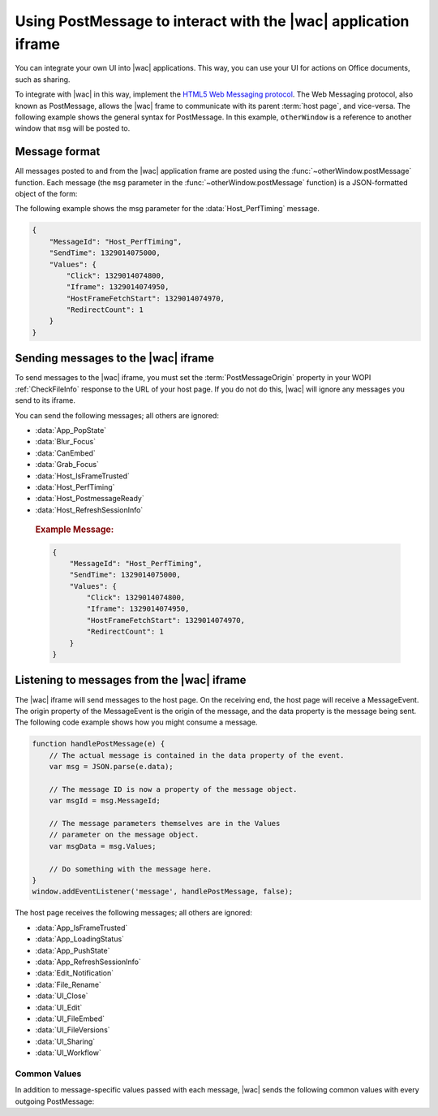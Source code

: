 
..  _PostMessage:

Using PostMessage to interact with the |wac| application iframe
===============================================================

..  default-domain:: js

You can integrate your own UI into |wac| applications. This way, you can use your UI for actions on Office
documents, such as sharing.

To integrate with |wac| in this way, implement the
`HTML5 Web Messaging protocol <http://www.w3.org/TR/webmessaging/>`_. The Web Messaging protocol,
also known as PostMessage, allows the |wac| frame to communicate with its parent :term:`host page`, and
vice-versa. The following example shows the general syntax for PostMessage. In this example, ``otherWindow`` is a
reference to another window that ``msg`` will be posted to.

..  function:: otherWindow.postMessage(msg, targetOrigin)

    :param string msg: A string (or JSON object) that contains the message
        data.
    :param string targetOrigin: Specifies what the origin of ``otherWindow`` must be for the event to be dispatched.
        This value will be set to the :term:`PostMessageOrigin` property provided in :ref:`CheckFileInfo`. The literal
        string ``*``, while supported in the PostMessage protocol, is not allowed by |wac|.

Message format
--------------

All messages posted to and from the |wac| application frame are posted using the
:func:`~otherWindow.postMessage` function. Each message (the ``msg`` parameter in the
:func:`~otherWindow.postMessage` function) is a JSON-formatted object of the form:

..  data:: message

    **MessageId** *(string)*
        The name of the message being posted.
    **SendTime** *(long)*
        The time the message was sent, expressed as milliseconds since
        midnight 1 January 1970 UTC.

        ..  tip:: You can get this value in most modern browsers using the ``Date.now()`` method in JavaScript.

    **Values** *(JSON-formatted object)*
        The data associated with the message. This varies per message.

The following example shows the msg parameter for the :data:`Host_PerfTiming` message.

..  code-block:: JSON

    {
        "MessageId": "Host_PerfTiming",
        "SendTime": 1329014075000,
        "Values": {
            "Click": 1329014074800,
            "Iframe": 1329014074950,
            "HostFrameFetchStart": 1329014074970,
            "RedirectCount": 1
        }
    }

Sending messages to the |wac| iframe
------------------------------------

To send messages to the |wac| iframe, you must set the :term:`PostMessageOrigin` property in your WOPI
:ref:`CheckFileInfo` response to the URL of your host page. If you do not do this, |wac| will ignore any
messages you send to its iframe.

You can send the following messages; all others are ignored:

* :data:`App_PopState`
* :data:`Blur_Focus`
* :data:`CanEmbed`
* :data:`Grab_Focus`
* :data:`Host_IsFrameTrusted`
* :data:`Host_PerfTiming`
* :data:`Host_PostmessageReady`
* :data:`Host_RefreshSessionInfo`

..  data:: App_PopState

    ..  include:: /_fragments/onenote_only.rst

    The App_PopState message signals the |wac| application that state has been popped from the HTML5 History
    API to which the application should navigate to using the URL. This message should be triggered from an
    `onpopstate` listener in the host page.

    ..  attribute:: Values
        :noindex:

        Url *(string)*
            The URL associated with the popped history state.

        State *(JSON-formatted object)*
            The data associated with the state.

    ..  rubric:: Example Message:

    ..  code-block:: JSON

        {
            "MessageId": "App_PopState",
            "SendTime": 1329014075000,
            "Values": {
                "Url": "https://www.contoso.com/abc123/contents?wdtarget=pagexyz",
                "State": {
                    "Value": 0
                }
            }
        }

..  data:: Blur_Focus

    The Blur_Focus message signals the |wac| application to stop aggressively grabbing focus. Hosts should
    send this message whenever the host application UI is drawn over the |wac| frame, so that the Office
    application does not interfere with the UI behavior of the host.

    This message only affects |wac| edit modes; it does not affect view modes.

    ..  tip::
        When the host application displays UI over |wac|, it should put a full-screen dimming effect over the
        |wac| UI, so that it is clear that the Office application is not interactive.

    ..  attribute:: Values
        :noindex:

        *Empty.*

    ..  rubric:: Example Message:

    ..  code-block:: JSON

        {
            "MessageId": "Blur_Focus",
            "SendTime": 1329014075000,
            "Values": { }
        }

..  data:: CanEmbed

    The CanEmbed message is sent by the host in response to a request to create a :term:`HostEmbeddedViewUrl` using the
    :js:data:`UI_FileEmbed` message.

    ..  attribute:: Values
        :noindex:

        **HostEmbeddedViewUrl** *(string)*
            A URI to a web page that provides access to a viewing experience for the file that can be embedded
            in another HTML page. This is equivalent to the :term:`HostEmbeddedViewUrl` in :ref:`CheckFileInfo`.

    ..  rubric:: Example Message:

    ..  code-block:: JSON

        {
            "MessageId": "CanEmbed",
            "SendTime": 1329014075000,
            "Values": {
                "HostEmbeddedViewUrl": "https://www.contosodrive.com/documents/1234/embedded/"
            }
        }

..  data:: Grab_Focus

    The Grab_Focus message signals the |wac| application to resume aggressively grabbing focus. Hosts should
    send this message whenever the host application UI that is drawn over the |wac| frame is closing. This
    allows the Office application to resume functioning.

    This message only affects |wac| edit modes; it does not affect view modes.

    ..  attribute:: Values
        :noindex:

        *Empty.*

    ..  rubric:: Example Message:

    ..  code-block:: JSON

        {
            "MessageId": "Grab_Focus",
            "SendTime": 1329014075000,
            "Values": { }
        }

..  data:: Host_IsFrameTrusted

    The Host_IsFrameTrusted message is sent by the host in response to :js:data:`App_IsFrameTrusted` message.

    ..  attribute:: Values
        :noindex:

        **isTopFrameTrusted** *(boolean)*
            A boolean value providing the indication whether the top frame is trusted.

    ..  rubric:: Example Message:

    ..  code-block:: JSON

        {
            "MessageId": "Host_IsFrameTrusted",
            "SendTime": 1329014075000,
            "Values": {
                "isTopFrameTrusted": true
            }
        }

..  data:: Host_PerfTiming

    Provides performance related timestamps from the host page. Hosts should send this message when the Office
    Online frame is created so load performance can be more accurately tracked.

    ..  attribute:: Values
        :noindex:

        **Click** *(integer)*
            The timestamp, in ticks, when the user selected a link that launched the |wac| application. For
            example, if the host exposed a link in its UI that launches an |wac| application, this timestamp
            is the time the user originally selected that link.

        **Iframe** *(integer)*
            The timestamp, in ticks, when the host created the |wac| iframe when the user selected the link.

        **HostFrameFetchStart** *(integer)*
            The result of the `PerformanceTiming.fetchStart`_ attribute, if the browser supports the
            `W3C NavigationTiming API`_. If the NavigationTiming API is not supported by the browser, this must be 0.

        **RedirectCount** *(integer)*
            The result of the `PerformanceNavigation.redirectCount`_ attribute, if the browser supports the
            `W3C NavigationTiming API`_. If the NavigationTiming API is not supported by the browser, this must be 0.

.. _W3C NavigationTiming API: http://www.w3.org/TR/navigation-timing/
.. _PerformanceTiming.fetchStart: http://www.w3.org/TR/navigation-timing/#dom-performancetiming-fetchstart
.. _PerformanceNavigation.redirectCount: http://www.w3.org/TR/navigation-timing/#dom-performancenavigation-redirectcount

    ..  rubric:: Example Message:

    ..  code-block:: JSON

        {
            "MessageId": "Host_PerfTiming",
            "SendTime": 1329014075000,
            "Values": {
                "Click": 1329014074800,
                "Iframe": 1329014074950,
                "HostFrameFetchStart": 1329014074970,
                "RedirectCount": 1
            }
        }

..  data:: Host_PostmessageReady

    |wac| delay-loads much of its JavaScript code, including most of its PostMessage senders and listeners.
    You might choose to follow this pattern in your WOPI host page. This means that your outer host page and the
    |wac| iframe must coordinate to ensure that each is ready to receive and respond to messages.

    To enable this coordination, |wac| sends the :data:`App_LoadingStatus` message only after all of its message
    senders and listeners are available. In addition, |wac| listens for the :data:`Host_PostmessageReady`
    message from the outer frame. Until it receives this message, some UI, such as the :guilabel:`Share` button, is
    disabled.

    Until your host page receives the :data:`App_LoadingStatus` message, the |wac| frame cannot respond to any
    incoming messages except :data:`Host_PostmessageReady`. |wac| does not delay-load its
    :data:`Host_PostmessageReady` listener; it is available almost immediately upon iframe load.

    If you are delay-loading your PostMessage code, you must ensure that your :data:`App_LoadingStatus` listener is not
    delay-loaded. This will ensure that you can receive the :data:`App_LoadingStatus` message even if your other
    PostMessage code has not yet loaded.

    The following is the typical flow:

    1. Host page begins loading.
    2. |wac| frame begins loading. Some UI elements are disabled, because :data:`Host_PostmessageReady` has
       not yet been sent by the host page.
    3. Host page finishes loading and sends :data:`Host_PostmessageReady`. No other messages are sent because the
       host page hasn't received the :data:`App_LoadingStatus` message from the |wac| frame.
    4. |wac| frame receives :data:`Host_PostmessageReady`.
    5. |wac| frame finishes loading and sends :data:`App_LoadingStatus` to host page.
    6. Host page and |wac| communicate by using other PostMessage messages.

    ..  attribute:: Values
        :noindex:

        *Empty.*

    ..  rubric:: Example Message:

    ..  code-block:: JSON

        {
            "MessageId": "Host_PostmessageReady",
            "SendTime": 1329014075000,
            "Values": { }
        }


..  data:: Host_RefreshSessionInfo

    When the host wants to send new tokens to |wac|, for instance when an :term:`access token` is about to expire, 
    a :data:`Host_RefreshSessionInfo` message is posted. The host can send a set of new access tokens and their properties 
    in this post message. 

    ..  note:: 
        |wac| expects a :data:`Host_RefreshSessionInfo` response to a :data:`App_RefreshSessionInfo` request. If no response is 
        received by |wac|, the session could expire. 
    
    If the host is unable to issue new tokens an error message must be provided, with an optional description of the 
    reason. If no errors are present, the value property must contain the token and its expiry. 

    ..  note::
        The host must indicate the support for :data:`App_RefreshSessionInfo` by setting the :term:`SupportsSessionRefresh` parameter 
        in the :ref:`CheckFileInfo` response to true.

    .. attribute:: Values
        :noindex:

        Tokens  *(JSON-formatted list)*
            :term:`Tokens` refers to an array of *(JSON-formatted object)* identifying new :term:`access token` sent to |wac|.

            Name *(string)*
            :term:`Name` refers to the property used to identify token elements.

            Expiry *(long)*
            :term:`Expiry` refers to the time the token would no longer be valid.

            Value *(string)*
            :term: `Value` refers to the value of the new token.

            Errors *(JSON-formated list)*

                Id *(string)*
                :term:`Id` refers to a *(string)* indicating error type.

                Details *(string)*
                :term:`Details` refers to any additional details the host wishes to provide for debugging purposes.

    ..  rubric:: Example Message:
    ..  .. important:: |wac| supports the :term:`access token` of type "AccessToken" (Word, Powerpoint and Excel) and "FileGetUrl" (Powerpoint)

    ..  code-block:: JSON

    { 
        "MessageId": "Host_RefreshSessionInfo", 
        "SendTime": 1544582170151, 
        "Values": { 
            "Tokens": [{ 
                "Name": "AccessToken", 
                "Expiry": "1544583670139.32", 
                "Value": "opaque string" 
            }, 
            { 
                "Name": "FileGetUrl", 
                "Expiry": "1544583670139.32", 
                "Value": "http://example.com/path/to/the/document/file.extension" 
            },
            {
                "Name": "Unknown", 
                "Errors": [ 
                    { 
                        "Id": "UnknownToken", 
                        "Details": "I have never heard of this token" 
                    }] 
            }] 
        } 
    } 

Listening to messages from the |wac| iframe
-------------------------------------------

The |wac| iframe will send messages to the host page. On the receiving end, the host page will receive a
MessageEvent. The origin property of the MessageEvent is the origin of the message, and the data property is the
message being sent. The following code example shows how you might consume a message.

.. code-block:: javascript

    function handlePostMessage(e) {
        // The actual message is contained in the data property of the event.
        var msg = JSON.parse(e.data);

        // The message ID is now a property of the message object.
        var msgId = msg.MessageId;

        // The message parameters themselves are in the Values
        // parameter on the message object.
        var msgData = msg.Values;

        // Do something with the message here.
    }
    window.addEventListener('message', handlePostMessage, false);

The host page receives the following messages; all others are ignored:

* :data:`App_IsFrameTrusted`
* :data:`App_LoadingStatus`
* :data:`App_PushState`
* :data:`App_RefreshSessionInfo`
* :data:`Edit_Notification`
* :data:`File_Rename`
* :data:`UI_Close`
* :data:`UI_Edit`
* :data:`UI_FileEmbed`
* :data:`UI_FileVersions`
* :data:`UI_Sharing`
* :data:`UI_Workflow`


..  _outgoing postmessage common values:

Common Values
~~~~~~~~~~~~~

In addition to message-specific values passed with each message, |wac| sends the following common values with
every outgoing PostMessage:

..  glossary::
    :sorted:

    ui-language *(string)*
        The LCID of the language |wac| was loaded in. This value will not match the value provided using the
        :term:`UI_LLCC` placeholder. Instead, this value will be the numeric LCID value (as a *string*) that
        corresponds to the language used. See :ref:`languages` for more information.

        This value may be needed in the event that |wac| renders using a language different than the one
        requested by the host, which may occur if |wac| is not localized in the language requested. In that
        case, the host may choose to draw its own UI in the same language that |wac| used.

    wdUserSession *(string)*
        The ID of the |wac| session. This value can be logged by host and used when
        :ref:`troubleshooting <troubleshooting>` issues with |wac|. See :ref:`session id` for more
        information about this value.


..  data:: App_IsFrameTrusted

    The App_IsFrameTrusted message is posted by |wac| application frame to initiate handshake flow.
    The host is expected to check whether the top frame is trusted and post :js:data:`Host_IsFrameTrusted`
    message back to |wac| application.

    ..  attribute:: Values
        :noindex:

        :ref:`Common values <outgoing postmessage common values>` only.

    ..  rubric:: Example Message:

    ..  code-block:: JSON

        {
            "MessageId": "App_IsFrameTrusted",
            "SendTime": 1329014075000,
            "Values": {
                "wdUserSession": "3692f636-2add-4b64-8180-42e9411c4984",
                "ui-language": "1033"
            }
        }

..  data:: App_LoadingStatus

    The App_LoadingStatus message is posted after the |wac| application frame has loaded. Until the host
    receives this message, it must assume that the |wac| frame cannot react to any incoming messages except
    :data:`Host_PostmessageReady`.

    ..  attribute:: Values
        :noindex:

        DocumentLoadedTime *(long)*
            The time that the frame was loaded.

    ..  rubric:: Example Message:

    ..  code-block:: JSON

        {
            "MessageId": "App_LoadingStatus",
            "SendTime": 1329014075000,
            "Values": {
                "DocumentLoadedTime": 1329014074983,
                "wdUserSession": "3692f636-2add-4b64-8180-42e9411c4984",
                "ui-language": "1033"
            }
        }

..  data:: App_PushState

    ..  include:: /_fragments/onenote_only.rst

    The App_PushState message is posted when the user changes the state of |wac| application in a way
    which the user may wish to return to later, requesting to capture it in the HTML 5 History API. In receiving
    this message, the Host page should using `history.pushState` to capture the state for a potential later
    state pop.

    To send this message, the :term:`AppStateHistoryPostMessage` property in the :ref:`CheckFileInfo` response
    from the host must be set to ``true``. Otherwise |wac| will not send this message.

    ..  attribute:: Values
        :noindex:

        Url *(string)*
            The URL associated with the message.

        State *(JSON-formatted object)*
            The data associated with the state.

    ..  rubric:: Example Message:

    ..  code-block:: JSON

        {
            "MessageId": "App_PushState",
            "SendTime": 1329014075000,
            "Values": {
                "Url": "https://www.contoso.com/abc123/contents?wdtarget=pagexyz",
                "State": {
                    "Value": 0
                },
                "wdUserSession": "3692f636-2add-4b64-8180-42e9411c4984",
                "ui-language": "1033"
            }
        }

..  data:: App_RefreshSessionInfo

    WOPI clients expect that an access token will remain valid until it expires (as indicated by the :term:`access_token_ttl` 
    value). When the :term:`Access-Tokens` are about to expire, |wac| sends a :data:`App_RefreshSessionInfo` message requesting 
    new tokens so that the user session continues. The host responds to this with a :data:`Host_RefreshSessionInfo` response.

    ..  note::
        The host must indicate the support for :data:`App_RefreshSessionInfo` by setting :term:`SupportsSessionRefresh` parameter 
        in the :ref:`CheckFileInfo` response to true

    .. attribute:: Values
        :noindex:

        Tokens  *(string)* List
            :term:`Tokens` refers to a arrray of string identifying tokens requested by |wac|.

    ..  rubric:: Example Message:

    Word Online asking for a new access token 
    ..  code-block:: JSON

    { 
        "MessageId": "App_RefreshSessionInfo", 
        "SentTime": 1529360729000, 
        "Values": { 
            "Tokens": ["AccessToken"], 
            "ui-language": "1033", 
            "wdUserSession": "3692f636-2add-4b64-8180-42e9411c4984" 
        } 
    } 

    PowerPoint Online asking for a new access token and a new url 
    ..  code-block:: JSON
    { 
        "MessageId": "App_RefreshSessionInfo", 
        "SentTime": 1529360729000, 
        "Values": { 
            "Tokens": ["AccessToken","FileGetUrl"], 
            "ui-language": "1033", 
            "wdUserSession": "3692f636-2add-4b64-8180-42e9411c4984" 
        } 
    
    } 
    
..  data:: Edit_Notification

    The Edit_Notification message is posted when the user first makes an edit to a document, and every five minutes
    thereafter, if the user has made edits in the last five minutes. Hosts can use this message to gauge whether
    users are interacting with |wac|. In coauthoring sessions, hosts cannot use the WOPI calls for
    this purpose.

    To send this message, the :term:`EditNotificationPostMessage` property in the :ref:`CheckFileInfo` response from
    the host must be set to ``true``. Otherwise |wac| will not send this message.

    ..  attribute:: Values
        :noindex:

        :ref:`Common values <outgoing postmessage common values>` only.

    ..  rubric:: Example Message:

    ..  code-block:: JSON

        {
            "MessageId": "Edit_Notification",
            "SendTime": 1329014075000,
            "Values": {
                "wdUserSession": "3692f636-2add-4b64-8180-42e9411c4984",
                "ui-language": "1033"
            }
        }

..  data:: File_Rename

    The File_Rename message is posted when the user renames the current file in |wac|. The host can use this
    message to optionally update the UI, such as the title of the page.

    ..  note::
        If the host does not return the :term:`SupportsRename` parameter in their :ref:`CheckFileInfo` response, then
        the rename UI will not be available in |wac|.

    ..  attribute:: Values
        :noindex:

        NewName *(string)*
            The new name of the file.

    ..  rubric:: Example Message:

    ..  code-block:: JSON

        {
            "MessageId": "File_Rename",
            "SendTime": 1329014075000,
            "Values": {
                "NewName": "Renamed Document",
                "wdUserSession": "3692f636-2add-4b64-8180-42e9411c4984",
                "ui-language": "1033"
            }
        }

..  data:: UI_Close

    The UI_Close message is posted when the |wac| application is closing, either due to an error or a user
    action. Typically, the URL specified in the :term:`CloseUrl` property in the :ref:`CheckFileInfo` response is
    displayed. However, hosts can intercept this message instead and navigate in an appropriate way.

    To send this message, the :term:`ClosePostMessage` property in the :ref:`CheckFileInfo` response from the host
    must be set to ``true``. Otherwise |wac| will not send this message.

    ..  attribute:: Values
        :noindex:

        :ref:`Common values <outgoing postmessage common values>` only.

    ..  rubric:: Example Message:

    ..  code-block:: JSON

        {
            "MessageId": "UI_Close",
            "SendTime": 1329014075000,
            "Values": {
                "wdUserSession": "3692f636-2add-4b64-8180-42e9411c4984",
                "ui-language": "1033"
            }
        }

..  data:: UI_Edit

    The UI_Edit message is posted when the user activates the :guilabel:`Edit` UI in |wac|. This UI is only
    visible when using the :wopi:action:`view` action.

    To send this message, the :term:`EditModePostMessage` property in the :ref:`CheckFileInfo` response from the host
    must be set to ``true``. Otherwise |wac| will not send this message and will redirect the inner iframe to
    an edit action URL instead.

    Hosts may choose to use this message in cases where they want more control over the user's transition to edit
    mode. For example, a host may wish to prompt the user for some additional host-specific information before
    navigating.

    ..  attribute:: Values
        :noindex:

        :ref:`Common values <outgoing postmessage common values>` only.

    ..  rubric:: Example Message:

    ..  code-block:: JSON

        {
            "MessageId": "UI_Edit",
            "SendTime": 1329014075000,
            "Values": {
                "wdUserSession": "3692f636-2add-4b64-8180-42e9411c4984",
                "ui-language": "1033"
            }
        }

..  data:: UI_FileEmbed

    The UI_FileEmbed message is posted when the user activates the *Embed* UI in |wac|. The host should use
    this message to trigger the creation of a :term:`HostEmbeddedViewUrl`, which the host then passes back to the WOPI
    client using the :js:data:`CanEmbed` message.

    To send this message, the :term:`FileEmbedCommandPostMessage` property in the :ref:`CheckFileInfo` response from
    the host must be set to ``true``, and :term:`FileEmbedCommandUrl` must be provided. Otherwise |wac| will not send
    this message.

    |wac| will also not send the message if a :term:`HostEmbeddedViewUrl` is provided in the :ref:`CheckFileInfo`
    response. In this case, since a :term:`HostEmbeddedViewUrl` is already provided, there is no need to retrieve it
    from the host via PostMessage. See :ref:`embedding` for more details.

    ..  attribute:: Values
        :noindex:

        :ref:`Common values <outgoing postmessage common values>` only.

    ..  rubric:: Example Message:

    ..  code-block:: JSON

        {
            "MessageId": "UI_FileEmbed",
            "SendTime": 1329014075000,
            "Values": {
                "wdUserSession": "3692f636-2add-4b64-8180-42e9411c4984",
                "ui-language": "en-us"
            }
        }

..  data:: UI_FileVersions

    The UI_FileVersions message is posted when the user activates the :guilabel:`Previous Versions` UI in |wac|. The
    host should use this message to trigger any custom file version history UI.

    To send this message, the :term:`FileVersionPostMessage` property in the :ref:`CheckFileInfo` response from the
    host must be set to ``true``. Otherwise |wac| will not send this message.

    ..  attribute:: Values
        :noindex:

        :ref:`Common values <outgoing postmessage common values>` only.

    ..  rubric:: Example Message:

    ..  code-block:: JSON

        {
            "MessageId": "UI_FileVersions",
            "SendTime": 1329014075000,
            "Values": {
                "wdUserSession": "3692f636-2add-4b64-8180-42e9411c4984",
                "ui-language": "1033"
            }
        }


..  data:: UI_Sharing

    The UI_Sharing message is posted when the user activates the :guilabel:`Share` UI in |wac|. The host should
    use this message to trigger any custom sharing UI.

    To send this message, the :term:`FileSharingPostMessage` property in the :ref:`CheckFileInfo` response from the
    host must be set to ``true``. Otherwise |wac| will not send this message.

    ..  attribute:: Values
        :noindex:

        :ref:`Common values <outgoing postmessage common values>` only.

    ..  rubric:: Example Message:

    ..  code-block:: JSON

        {
            "MessageId": "UI_Sharing",
            "SendTime": 1329014075000,
            "Values": {
                "wdUserSession": "3692f636-2add-4b64-8180-42e9411c4984",
                "ui-language": "1033"
            }
        }

..  data:: UI_Workflow

    The UI_Workflow message is posted when the user activates the :guilabel:`Workflow` UI in |wac|. The host
    should use this message to trigger any custom workflow UI.

    To send this message, the :term:`WorkflowPostMessage` property in the :ref:`CheckFileInfo` response from the
    host must be set to ``true``. Otherwise |wac| will not send this message.

    ..  attribute:: Values
        :noindex:

        WorkflowType *(string)*
            The :term:`WorkflowType` associated with the message. This will match one of the values provided by the
            host in the :term:`WorkflowType` property in :ref:`CheckFileInfo`.


    ..  rubric:: Example Message:

    ..  code-block:: JSON

        {
            "MessageId": "UI_Workflow",
            "SendTime": 1329014075000,
            "Values": {
                "WorkflowType": "Submit",
                "wdUserSession": "3692f636-2add-4b64-8180-42e9411c4984",
                "ui-language": "1033"
            }
        }

